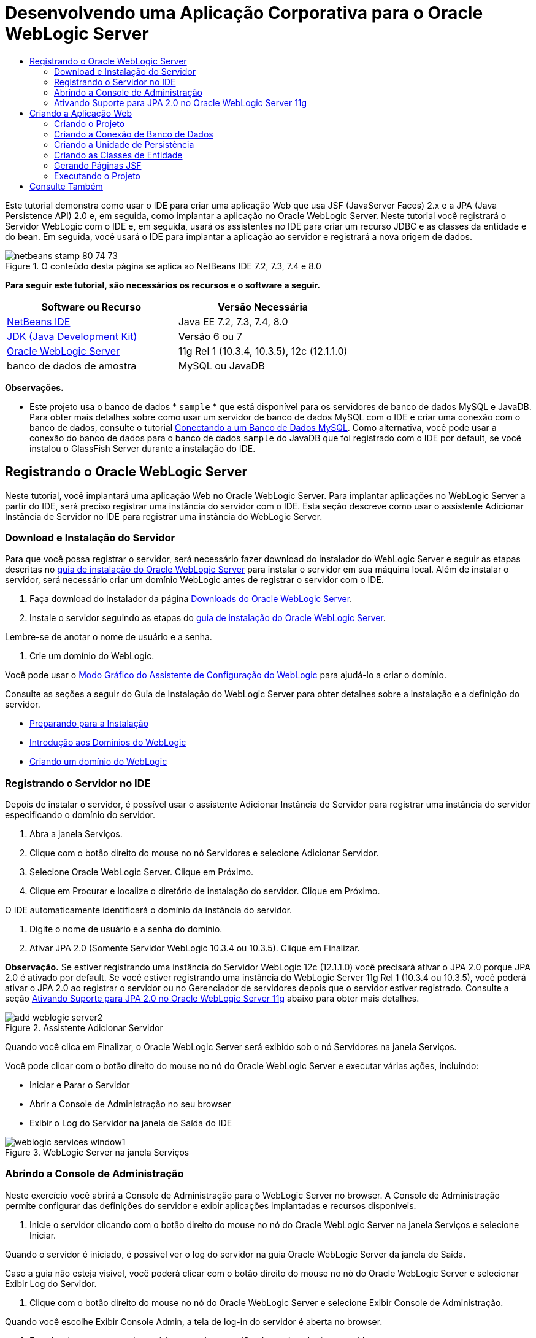 // 
//     Licensed to the Apache Software Foundation (ASF) under one
//     or more contributor license agreements.  See the NOTICE file
//     distributed with this work for additional information
//     regarding copyright ownership.  The ASF licenses this file
//     to you under the Apache License, Version 2.0 (the
//     "License"); you may not use this file except in compliance
//     with the License.  You may obtain a copy of the License at
// 
//       http://www.apache.org/licenses/LICENSE-2.0
// 
//     Unless required by applicable law or agreed to in writing,
//     software distributed under the License is distributed on an
//     "AS IS" BASIS, WITHOUT WARRANTIES OR CONDITIONS OF ANY
//     KIND, either express or implied.  See the License for the
//     specific language governing permissions and limitations
//     under the License.
//

= Desenvolvendo uma Aplicação Corporativa para o Oracle WebLogic Server
:jbake-type: tutorial
:jbake-tags: tutorials 
:markup-in-source: verbatim,quotes,macros
:jbake-status: published
:icons: font
:syntax: true
:source-highlighter: pygments
:toc: left
:toc-title:
:description: Desenvolvendo uma Aplicação Corporativa para o Oracle WebLogic Server - Apache NetBeans
:keywords: Apache NetBeans, Tutorials, Desenvolvendo uma Aplicação Corporativa para o Oracle WebLogic Server

Este tutorial demonstra como usar o IDE para criar uma aplicação Web que usa JSF (JavaServer Faces) 2.x e a JPA (Java Persistence API) 2.0 e, em seguida, como implantar a aplicação no Oracle WebLogic Server. Neste tutorial você registrará o Servidor WebLogic com o IDE e, em seguida, usará os assistentes no IDE para criar um recurso JDBC e as classes da entidade e do bean. Em seguida, você usará o IDE para implantar a aplicação ao servidor e registrará a nova origem de dados.


image::images/netbeans-stamp-80-74-73.png[title="O conteúdo desta página se aplica ao NetBeans IDE 7.2, 7.3, 7.4 e 8.0"]


*Para seguir este tutorial, são necessários os recursos e o software a seguir.*

|===
|Software ou Recurso |Versão Necessária 

|link:/downloads/[+NetBeans IDE+] |Java EE 7.2, 7.3, 7.4, 8.0 

|link:http://www.oracle.com/technetwork/java/javase/downloads/index.html[+JDK (Java Development Kit)+] |Versão 6 ou 7 

|link:http://www.oracle.com/technetwork/middleware/weblogic/downloads/index.html[+Oracle WebLogic Server+] |11g Rel 1 (10.3.4, 10.3.5), 12c (12.1.1.0) 

|banco de dados de amostra |MySQL ou JavaDB 
|===

*Observações.*

* Este projeto usa o banco de dados * ``sample`` * que está disponível para os servidores de banco de dados MySQL e JavaDB. Para obter mais detalhes sobre como usar um servidor de banco de dados MySQL com o IDE e criar uma conexão com o banco de dados, consulte o tutorial link:../ide/mysql.html[+Conectando a um Banco de Dados MySQL+]. Como alternativa, você pode usar a conexão do banco de dados para o banco de dados  ``sample``  do JavaDB que foi registrado com o IDE por default, se você instalou o GlassFish Server durante a instalação do IDE.


== Registrando o Oracle WebLogic Server

Neste tutorial, você implantará uma aplicação Web no Oracle WebLogic Server. Para implantar aplicações no WebLogic Server a partir do IDE, será preciso registrar uma instância do servidor com o IDE. Esta seção descreve como usar o assistente Adicionar Instância de Servidor no IDE para registrar uma instância do WebLogic Server.


=== Download e Instalação do Servidor

Para que você possa registrar o servidor, será necessário fazer download do instalador do WebLogic Server e seguir as etapas descritas no link:http://download.oracle.com/docs/cd/E17904_01/doc.1111/e14142/toc.htm[+guia de instalação do Oracle WebLogic Server+] para instalar o servidor em sua máquina local. Além de instalar o servidor, será necessário criar um domínio WebLogic antes de registrar o servidor com o IDE.

1. Faça download do instalador da página link:http://www.oracle.com/technetwork/middleware/weblogic/downloads/index.html[+Downloads do Oracle WebLogic Server+].
2. Instale o servidor seguindo as etapas do link:http://download.oracle.com/docs/cd/E17904_01/doc.1111/e14142/toc.htm[+guia de instalação do Oracle WebLogic Server+].

Lembre-se de anotar o nome de usuário e a senha.



. Crie um domínio do WebLogic.

Você pode usar o link:http://download.oracle.com/docs/cd/E17904_01/web.1111/e14140/newdom.htm#i1073602[+Modo Gráfico do Assistente de Configuração do WebLogic+] para ajudá-lo a criar o domínio.

Consulte as seções a seguir do Guia de Instalação do WebLogic Server para obter detalhes sobre a instalação e a definição do servidor.

* link:http://download.oracle.com/docs/cd/E17904_01/doc.1111/e14142/prepare.htm[+Preparando para a Instalação+]
* link:http://download.oracle.com/docs/cd/E17904_01/web.1111/e14140/intro.htm[+Introdução aos Domínios do WebLogic+]
* link:http://download.oracle.com/docs/cd/E17904_01/web.1111/e14140/newdom.htm[+Criando um domínio do WebLogic+]
 


=== Registrando o Servidor no IDE

Depois de instalar o servidor, é possível usar o assistente Adicionar Instância de Servidor para registrar uma instância do servidor especificando o domínio do servidor.

1. Abra a janela Serviços.
2. Clique com o botão direito do mouse no nó Servidores e selecione Adicionar Servidor.
3. Selecione Oracle WebLogic Server. Clique em Próximo.
4. Clique em Procurar e localize o diretório de instalação do servidor. Clique em Próximo.

O IDE automaticamente identificará o domínio da instância do servidor.



. Digite o nome de usuário e a senha do domínio.


. Ativar JPA 2.0 (Somente Servidor WebLogic 10.3.4 ou 10.3.5). Clique em Finalizar.

*Observação.* Se estiver registrando uma instância do Servidor WebLogic 12c (12.1.1.0) você precisará ativar o JPA 2.0 porque JPA 2.0 é ativado por default. Se você estiver registrando uma instância do WebLogic Server 11g Rel 1 (10.3.4 ou 10.3.5), você poderá ativar o JPA 2.0 ao registrar o servidor ou no Gerenciador de servidores depois que o servidor estiver registrado. Consulte a seção <<01e,Ativando Suporte para JPA 2.0 no Oracle WebLogic Server 11g>> abaixo para obter mais detalhes.

image::images/add-weblogic-server2.png[title="Assistente Adicionar Servidor"]

Quando você clica em Finalizar, o Oracle WebLogic Server será exibido sob o nó Servidores na janela Serviços.

Você pode clicar com o botão direito do mouse no nó do Oracle WebLogic Server e executar várias ações, incluindo:

* Iniciar e Parar o Servidor
* Abrir a Console de Administração no seu browser
* Exibir o Log do Servidor na janela de Saída do IDE

image::images/weblogic-services-window1.png[title="WebLogic Server na janela Serviços"]  


=== Abrindo a Console de Administração

Neste exercício você abrirá a Console de Administração para o WebLogic Server no browser. A Console de Administração permite configurar das definições do servidor e exibir aplicações implantadas e recursos disponíveis.

1. Inicie o servidor clicando com o botão direito do mouse no nó do Oracle WebLogic Server na janela Serviços e selecione Iniciar.

Quando o servidor é iniciado, é possível ver o log do servidor na guia Oracle WebLogic Server da janela de Saída.

Caso a guia não esteja visível, você poderá clicar com o botão direito do mouse no nó do Oracle WebLogic Server e selecionar Exibir Log do Servidor.



. Clique com o botão direito do mouse no nó do Oracle WebLogic Server e selecione Exibir Console de Administração.

Quando você escolhe Exibir Console Admin, a tela de log-in do servidor é aberta no browser.



. Faça log-in com o nome de usuário e a senha especificados na instalação o servidor.

Após o log-in, você verá a Home Page da Console de Administração no seu browser.

image::images/admin-console1.png[title="Console de Administração do Oracle WebLogic Server"]


=== Ativando Suporte para JPA 2.0 no Oracle WebLogic Server 11g 

Se você estiver usando o Oracle WebLogic Server 11g (10.3.4 ou 10.3.5), será necessário ativar o suporte para a JPA 2.0 (Java Persistence API) e definir o provedor de persistência default para TopLink. O Oracle WebLogic Server 11g é um contêiner Java EE 5 e é compatível com o JPA 1.0 e JPA 2.0. O JPA 1.0 é ativado por default ao instalar o Oracle WebLogic Server 10.3.4 e 10.3.5, mas a instalação do WebLogic Server inclui os arquivos necessários para suportar o JPA 2.0. Você pode ativar o JPA 2.0 para o WebLogic Server ao registrar a instância do servidor ou no Gerenciador de servidores do IDE. Como alternativa, é possível seguir as etapas da seção link:http://download.oracle.com/docs/cd/E17904_01/web.1111/e13720/using_toplink.htm#EJBAD1309[+Usando o JPA 2.0 com TopLink no WebLogic Server+] da documentação do WebLogic Server.

O WebLogic Server suporta a JPA (Java Persistence API) e vem com as bibliotecas de persistência Oracle TopLink e Kodo. Neste exercício ,você alterará o provedor de persistência default do Kodo para o Oracle TopLink na Console de Administração do WebLogic Server.

*Observação.* O suporte ao TopLink e ao JPA 2.0 é ativado por default ao instalar o WebLogic Server 12c.

Para ativar o suporte à JPA 2.0 no Gerenciador de servidores e definir o provedor de persistência default, execute as etapas a seguir.

1. Clique com o botão direito do mouse no nó do Oracle WebLogic Server na janela Serviços e selecione Propriedades para abrir o Gerenciador de servidores.

Ou então, selecione Ferramentas > Servidores no menu principal para abrir o Gerenciador de servidores.

image::images/weblogic-properties-enablejpa.png[title="Guia Domínio do Gerenciador de servidores"]

A guia Domínio do Gerenciador de servidores permite que você exiba e modifique o nome de usuário e a senha.



. Clique em Ativar JPA 2. Clique em Fechar.

Quando você clicar em Ativar JPA 2, o IDE modificará o classpath do WebLogic Server para adicionar os arquivos e ativar o suporte ao JPA 2.

*Observação.* Você também pode ativar o JPA 2.0 utilizando o Oracle Smart Update ou modificando manualmente o classpath do WebLogic. Para obter mais detalhes sobre como ativar o suporte ao JPA 2.0, consulte os links a seguir.

* link:http://download.oracle.com/docs/cd/E17904_01/web.1111/e13720/using_toplink.htm#EJBAD1309[+Usando o JPA 2.0 com o TopLink no WebLogic Server+]
* link:http://forums.oracle.com/forums/thread.jspa?threadID=1112476[+Fórum de Discussão OTN: 11g Release 1 Conjunto de Patches 3 (WLS 10.3.4)+]
* link:http://wiki.eclipse.org/EclipseLink/Development/JPA_2.0/weblogic[+Executando a API do JPA 2.0 no WebLogic 10.3+]


. Abra a Console de Administração do Oracle WebLogic Server no seu browser e efetue log-in.


. Clique em *Domínio* na seção Configurações de Domínio da Console de Administração.


. Clique na guia *JPA* na guia Configuração.


. Selecione *TopLink* na lista drop-down Provedor JPA Default. Clique em Salvar.

image::images/admin-console-jpa.png[title="guia JPA na Console de Administração do Oracle WebLogic Server"]

Quando você clica em Salvar, o Oracle TopLink se tornará o provedor de persistência default para aplicações implantadas no servidor quando nenhum provedor de persistência for explicitamente especificado pela aplicação.

*Observação.* A aplicação deste tutorial utilizará a JTA (Java Transaction API) para gerenciar as transações. A JTA é ativada por default quando o WebLogic é instalado. É possível modificar as definições da JTA na guia JTA da guia Configuração do domínio.


== Criando a Aplicação Web

Neste tutorial, você criará uma aplicação Web Java EE. A aplicação Web conterá classes de entidade baseadas no banco de dados de amostra. Após criar a conexão com o banco de dados, você criará uma unidade de persistência e usará o assistente no IDE para gerar classes de entidade a partir do banco de dados. Em seguida, use um assistente para criar páginas JSF com base nas classes de entidade.


=== Criando o Projeto

Neste exercício, você usará o assistente de Novo Projeto para criar uma aplicação Web e especificar o Oracle WebLogic Server como servidor de destino.

1. Selecione Arquivo > Novo Projeto (Ctrl-Shift-N; &amp;#8984-Shift-N no Mac).
2. Na categoria Java Web, selecione Aplicação Web. Clique em Próximo.
3. Digite *WebLogicCustomer* para o nome do projeto e especifique a localização do projeto.
4. Desmarque a opção Usar Pasta Dedicada, se ela estiver selecionada. Clique em Próximo.
5. Selecione *Oracle WebLogic Server* na lista drop-down Servidor.
6. Selecione *Java EE 5* ou *Java EE 6 Web* como a Versão Java EE. Clique em Próximo.

*Observação.* Java EE 6 Web só está disponível se você registrou uma instância do WebLogic Server 12c.

image::images/new-project-ee6.png[title="WebLogic selecionado no Assistente de Novo Projeto"]


. Selecione o framework JavaServer Faces.


. Selecione JSF 2.x na lista drop-down Biblioteca do Servidor. Clique em Finalizar.

image::images/projectwizard-serverlib.png[title="Painel Frameworks do assistente de Novo Projeto"]

Quando você clicar em Finalizar, o IDE criará o projeto da aplicação Web e abrirá o  ``index.xhtml``  no editor. Na janela Projetos você pode ver se o IDE criou o arquivo do descritor  ``weblogic.xml``  e  ``web.xml``  no nó Arquivos de Configuração.

image::images/wl-projects-window1.png[title="weblogic.xml selecionado na janela Projetos"]

Se você abrir  ``web.xml``  no editor, você poderá ver que  ``faces/index.xhtml``  foi especificado como a página de índice default. Se você abrir o arquivo  ``weblogic.xml``  no editor, o arquivo se parecerá com o seguinte.


[source,xml,subs="{markup-in-source}"]
----

<?xml version="1.0" encoding="UTF-8"?>
<weblogic-web-app xmlns="http://xmlns.oracle.com/weblogic/weblogic-web-app" xmlns:xsi="http://www.w3.org/2001/XMLSchema-instance" xsi:schemaLocation="http://java.sun.com/xml/ns/javaee http://java.sun.com/xml/ns/javaee/web-app_2_5.xsd http://xmlns.oracle.com/weblogic/weblogic-web-app http://xmlns.oracle.com/weblogic/weblogic-web-app/1.0/weblogic-web-app.xsd">
  <jsp-descriptor>
    <keepgenerated>true</keepgenerated>
    <debug>true</debug>
  </jsp-descriptor>
  <context-root>/WebLogicCustomer</context-root>
</weblogic-web-app>
----

*Observações.*

* Se o arquivo  ``weblogic.xml``  contiver o elemento  ``<fast-swap>`` , confirme se  ``fast-swap``  está desativado, confirmando se o valor do elemento  ``<enabled>``  é *falso*.

[source,xml,subs="{markup-in-source}"]
----

    <fast-swap>
        <enabled>*false*</enabled>
    </fast-swap>
----
* Se o servidor de destino for WebLogic Server 11g (10.3.4 ou 10.3.5), a instalação do servidor incluirá as bibliotecas necessárias para usar JSF 1.2 e JSF 2.x nas aplicações, mas elas serão desativadas por default. É necessário implantar e instalar as bibliotecas JSF 2.x antes de utilizá-las. Se a biblioteca ainda não estiver instalada, o IDE solicitará a instalação da mesma, caso você selecione a biblioteca no assistente de Novo Projeto. A biblioteca precisa ser instalada uma única vez.

image::images/install-libraries-dialog.png[title="Caixa de diálogo Resolver Problema de Biblioteca do Servidor não Encontrada"]

Após criar a aplicação, quando você exibir o arquivo  ``weblogic.xml``  do descritor, você verá que o IDE modificou o arquivo para especificar a biblioteca JSF que será utilizada com a aplicação.


[source,xml,subs="{markup-in-source}"]
----

<?xml version="1.0" encoding="UTF-8"?>
<weblogic-web-app xmlns="http://www.bea.com/ns/weblogic/90" xmlns:j2ee="http://java.sun.com/xml/ns/j2ee" xmlns:xsi="http://www.w3.org/2001/XMLSchema-instance" xsi:schemaLocation="http://www.bea.com/ns/weblogic/90 http://www.bea.com/ns/weblogic/90/weblogic-web-app.xsd">
  <context-root>/WebLogicCustomer</context-root>
  *<library-ref>
      <library-name>jsf</library-name>
      <specification-version>2.0</specification-version>
      <implementation-version>1.0.0.0_2-0-2</implementation-version>
      <exact-match>true</exact-match>
  </library-ref>*
</weblogic-web-app>
----
 


=== Criando a Conexão de Banco de Dados

Este tutorial utiliza um banco de dados chamado *sample* e é executado no servidor de banco de dados MySQL. Neste exercício, você usará o IDE para criar o banco de dados e preencher as tabelas do banco de dados. Em seguida, você abrirá uma conexão de banco de dados para o mesmo. O IDE utilizará os detalhes da conexão do banco de dados para criar a unidade de persistência para a aplicação. Para obter mais detalhes sobre como usar um servidor de banco de dados MySQL com o IDE, consulte o tutorial link:../ide/mysql.html[+Conectando a um Banco de Dados MySQL+].

*Observação.* Ou então, se você tiver instalado o GlassFish Server ao instalar o IDE, você poderá utilizar a conexão de banco de dados ao banco de dados de amostra do servidor de banco de dados do JavaDB registrado automaticamente durante a instalação do IDE.

Neste exercício, você criará e abrirá uma conexão para o banco de dados.

1. Clique com o botão direito do mouse no nó do Servidor MySQL na janela Serviços e selecione Conectar.
2. Digite o nome de usuário e a senha. Clique em OK.
3. Clique com o botão direito do mouse no nó Servidor MySQL e escolha Criar Banco de Dados.
4. Selecione *sample* na lista drop-down Novo Nome do Banco de Dados. Clique em OK.

image::images/create-db.png[title="Caixa de diálogo Criar Banco de Dados"]

*Observação.* Dependendo de como você tiver configurado o seu banco de dados, pode ser necessário especificar explicitamente as permissões de acesso para o novo banco de dados.

Quando você clicar em OK, o IDE criará o banco de dados de amostra e preencherá as tabelas do banco de dados. Se você expandir o nó do servidor MySQL, você verá que a lista de bancos de dados agora contém o novo banco de dados  ``sample`` .



. Expanda o nó do servidor MySQL e clique com o botão direito do mouse no banco de dados de amostra e selecione Conectar.

Quando você clicar em Conectar, um nó de conexão de banco de dados para o banco de dados aparecerá sob o nó Bancos de Dados. É possível expandir o nó para exibir as tabelas do banco de dados.

image::images/services-window2.png[title="Nó do banco de dados de amostra na janela Serviços"]

O IDE usa a conexão de banco de dados para se conectar ao banco de dados e recuperar os detalhes do mesmo. O IDE também utiliza os detalhes da conexão de banco de dados para gerar o arquivo XML que o WebLogic Server utiliza para criar as fontes de dados no servidor e identificar os drivers apropriados.

Se você não tiver um banco de dados MySQL instalado, você poderá utilizar o banco de dados  ``sample``  em execução no JavaDB. Caso o banco de dados  ``sample``  não exista, você poderá clicar com o botão direito do mouse no nó MySQL (ou JavaDB) e selecionar Criar Banco de Dados.

Para obter mais detalhes, consulte o tutorial link:../ide/mysql.html[+Conectando a um Banco de Dados MySQL+].

 


=== Criando a Unidade de Persistência

Para gerenciar a persistência na aplicação, é necessário apenas criar uma unidade de persistência, especificar quais fonte de dados e gerenciador de entidade serão utilizados e permitir que o contêiner realize o trabalho de gerenciamento de entidades e persistência. Você criará uma unidade de persistência ao defini-la em  ``persistence.xml`` .

*Observação.* Para fins de demonstração, neste exercício você utilizará o assistente de Nova Unidade de Persistência para criar o arquivo  ``persistence.xml`` . O assistente o ajudará a especificar as propriedades da unidade de persistência. Você também pode criar uma unidade de persistência no assistente de Nova Classe de Entidade a Partir do Banco de Dados. Caso não haja unidades de persistência, o assistente fornecerá a opção de criar uma unidade de persistência para o projeto. O assistente criará uma unidade de persistência que utilizará o provedor de persistência default do WebLogic Server.

1. Clique com o botão direito do mouse no nó do projeto na janela Projetos e escolha Propriedades.
2. Na categoria Códigos-Fonte da janela Propriedades, selecione *JDK 6* como o Formato Binário/Código-Fonte. Clique em OK.
3. Selecione Novo Arquivo (Ctrl-N; &amp;#8984-N no Mac) para abrir o assistente para Novo Arquivo.
4. Selecione Unidade de Persistência na categoria Persistência. Clique em Próximo.
5. Mantenha o nome default para a unidade de persistência sugerido pelo assistente.
6. Selecione *EclipseLink* na lista drop-down Provedor de Persistência.
7. Selecione Nova Fonte de Dados na lista drop-down Fonte de Dados.
8. Digite *jdbc/mysql-sample* para o nome do JNDI na caixa de diálogo Nova Fonte de Dados.
9. Selecione a conexão do banco de dados de amostra MySQL. Clique em OK para fechar a caixa de diálogo.
10. Clique em Finalizar no assistente de Nova Unidade de Persistência.

image::images/new-persistence-eclipselink1.png[title="Assistente Nova Unidade de Persistência"]

Quando você clicar em Finalizar, o arquivo  ``persistence.xml``  será criado para o seu projeto e aberto no editor. Você pode clicar em Código-fonte na barra de ferramentas do editor para abrir  ``persistence.xml``  no editor do código-fonte de XML. Esse arquivo contém todas as informações que o servidor precisa para gerenciar as entidades e a persistência da aplicação.

*Observação.* Se você não estiver utilizando una fonte de dados, o IDE irá gerar um arquivo XML sob o nó Recursos do Servidor (por exemplo,  ``datasource-1-jdbc.xml`` ) que contenha os detalhes utilizados para criar a fonte de dados no servidor, incluindo o driver JDBC do banco de dados.

Se o arquivo  ``persistence.xml``  for aberto no editor de código-fonte XML, você verá que o IDE especificou a versão da persistência como 2.0 e o esquema como  ``persistence_2_0.xsd`` . O IDE especifica  ``org.eclipse.persistence.jpa.PersistenceProvider``  como o provedor de persistência em  ``persistence.xml`` . O EclipseLink é a implementação de persistência principal para o Oracle TopLink e a implementação de referência da JPA.


[source,xml,subs="{markup-in-source}"]
----

<?xml version="1.0" encoding="UTF-8"?>
<persistence *version="2.0"* xmlns="http://java.sun.com/xml/ns/persistence" xmlns:xsi="http://www.w3.org/2001/XMLSchema-instance" xsi:schemaLocation="http://java.sun.com/xml/ns/persistence http://java.sun.com/xml/ns/persistence/*persistence_2_0.xsd*">
  <persistence-unit name="WebLogicCustomerPU" transaction-type="JTA">
    <provider>org.eclipse.persistence.jpa.PersistenceProvider</provider>
    <jta-data-source>jdbc/mysql-sample</jta-data-source>
    <exclude-unlisted-classes>false</exclude-unlisted-classes>
    <properties>
      <property name="eclipselink.ddl-generation" value="create-tables"/>
    </properties>
  </persistence-unit>
</persistence>
----

Também é possível selecionar o TopLink no assistente, nesse caso, o assistente especificará  ``oracle.toplink.essentials.PersistenceProvider``  como o provedor de persistência em  ``persistence.xml`` . O IDE adicionará as bibliotecas do Oracle TopLink Essentials - 2.0.1 ao classpath. Nas versões atuais e futuras do Oracle TopLink, o Oracle TopLink Essentials serão substituídos pelo EclipseLink. Onde for possível, você deverá optar por usar o Oracle TopLink/EclipseLink em vez do Oracle TopLink Essentials.

 


=== Criando as Classes de Entidade

Agora, você usará o assistente de Classes de Entidade do Banco de Dados para criar as classes de entidade com base no banco de dados relacional.

1. Selecione Novo Arquivo (Ctrl-N) para abrir o assistente de Novo Arquivo.
2. Selecione Classes de entidade do Banco de Dados na categoria Persistência. Clique em Próximo.
3. No assistente de Classes de Entidade do Banco de Dados, selecione *jdbc/mysql-sample* na lista drop-down Fonte de Dados e forneça a senha, se necessário.
4. Selecione a tabela *Customer* nas Tabelas Disponíveis e clique em Adicionar. Clique em Próximo.

O assistente lista a tabela  ``customer``  e as tabelas relacionadas em Tabelas Selecionadas.



. Digite *ejb* como o pacote para as classes geradas. Clique em Finalizar.

Quando você clicar em Finalizar, o IDE gerará as classes de entidade para cada tabela selecionada. É possível expandir o nó do pacote de código-fonte  ``ejb``  para exibir as classes de entidade geradas.

 


=== Gerando Páginas JSF

Neste exercício, você usará um assistente para gerar páginas JSF com base nas classes de entidade existentes.

1. Clique com o botão direito do mouse no nó do projeto e selecione Novo > Outro.
2. Selecione Páginas JSF em Classes de Entidade na categoria JavaServer Faces do assistente de Novo Arquivo. Clique em Próximo.
3. Clique em Adicionar Tudo para criar páginas JSF para todas as entidades disponíveis. Clique em Próximo.
4. Digite *web* para o pacote de beans da sessão e para classes do controlador JPA. Clique em Finalizar.

Quando você clicar em Finalizar, o IDE gerará páginas JSF 2.0 e as classes do controlador e do conversor para as páginas JSF. O IDE gera um conjunto de páginas JSF para cada classe de entidade no diretório de Páginas Web default. O IDE também gera uma classe de bean gerenciado para cada entidade que acessa a classe de fachada da sessão correspondente para a entidade.

 


=== Executando o Projeto

Neste exercício, você criará e implantará a aplicação Web no WebLogic Server. Você utilizará o comando Executar no IDE para criar, implantar e iniciar a aplicação.

1. Clique com o botão direito do mouse no nó do projeto e selecione Executar.

Quando você clicar em Executar, o IDE criará o projeto e implantará o arquivo compactado WAR no WebLogic Server e criará e registrará a nova fonte de dados JDBC. A página de boas-vindas da aplicação (link:http://localhost:7001/WebLogicCustomer/[+http://localhost:7001/WebLogicCustomer/+]) será aberta no seu browser.

image::images/browser-welcome.png[title="Página de boas-vindas no browser"]

Se você fizer log-in na Console de Administração, você poderá clicar em Implantações na seção Seus Recursos Implantados para ver uma tabela com os recursos atualmente implantados no servidor.

image::images/adminconsole-deployments.png[title="Tabela de Implantações na Console de Administração do WebLogic Server"]

Você pode clicar no nome de cada recurso para exibir detalhes adicionais sobre o mesmo. Também é possível deletar recursos na tabela Implantações.

*Observações sobre como implantar o Servidor WebLogic 10.3.4 ou 10.3.5.*

* Se você implantou a aplicação ao Servidor WebLogic 10.3.4 ou 10.3.5 você pode ver na tabela que a biblioteca JSF 2.0 também foi implantada para o servidor, além da aplicação web  ``WebLogicCustomer.war``  e a configuração  ``jdbc/mysql-sample``  de JDBC. 

image::images/admin-console-deployments.png[title="Tabela de Implantações na Console de Administração do WebLogic Server"]

* Se você expandir a instância do Oracle WebLogic Server na janela Serviços, será possível exibir os aplicações e os recursos implantados no servidor. Observe que os recursos JDBC foram criados no servidor e que as bibliotecas JSF estão instaladas.

image::images/weblogic-services-window2.png[title="Aplicações e recursos do WebLogic Server na janela Serviços"]

Para obter mais informações sobre a implantação de aplicações, consulte link:http://download.oracle.com/docs/cd/E12840_01/wls/docs103/deployment/index.html[+Implantando aplicações no WebLogic Server+]

link:/about/contact_form.html?to=3&subject=Feedback:%20Developing%20an%20Enterprise%20Application%20on%20Oracle%20WebLogic[+Enviar Feedback neste Tutorial+]



== Consulte Também

Para obter mais informações sobre o uso do NetBeans IDE para desenvolver aplicações Web usando Persistência Java e JavaServer Faces, consulte os seguintes recursos:

* link:../javaee/weblogic-javaee-m1-screencast.html[+Vídeo sobre a Implantação de uma Aplicação Web no Oracle WebLogic Server+]
* link:jsf20-intro.html[+Introdução ao JavaServer Faces 2.0+]
* link:../../docs/javaee/ecommerce/intro.html[+Tutorial de E-commerce do NetBeans+]
* link:../../trails/java-ee.html[+Trilha de Aprendizado do Java EE e Java Web+]
